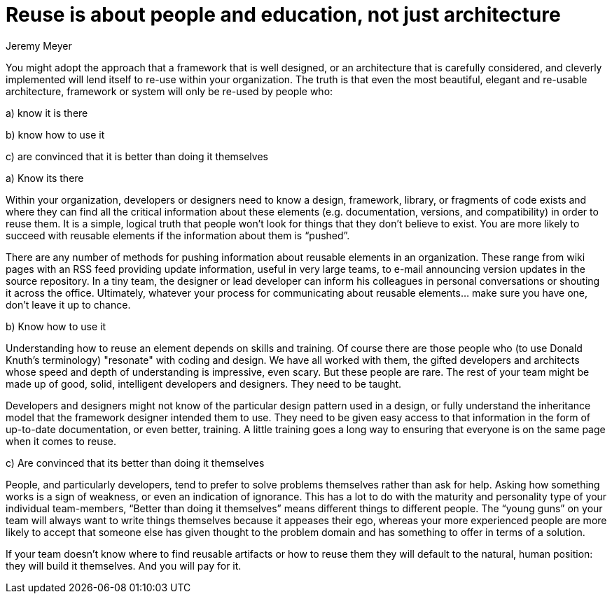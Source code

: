 = ﻿Reuse is about people and education, not just architecture
:author: Jeremy Meyer

You might adopt the approach that a framework that is well designed, or an architecture that is carefully considered, and cleverly implemented will lend itself to re-use within your organization.
The truth is that even the most beautiful, elegant and re-usable architecture, framework or system will only be re-used by people who:

a) know it is there

b) know how to use it

c) are convinced that it is better than doing it themselves

.a) Know its there

Within your organization, developers or designers need to know a design, framework, library, or fragments of code exists and where they can find all the critical information about these elements (e.g. documentation, versions, and compatibility) in order to reuse them.
It is a simple, logical truth that people won't look for things that they don't believe to exist. You are more likely to succeed with reusable elements if the information about them is “pushed”.

There are any number of methods for pushing information about reusable elements in an organization.
These range from wiki pages with an RSS feed providing update information, useful in very large teams, to e-mail announcing version updates in the source repository.
In a tiny team, the designer or lead developer can inform his colleagues in personal conversations or shouting it across the office.
Ultimately, whatever your process for communicating about reusable elements... make sure you have one, don’t leave it up to chance.

.b) Know how to use it

Understanding how to reuse an element depends on skills and training.
Of course there are those people who (to use Donald Knuth’s terminology) "resonate" with coding and design.
We have all worked with them, the gifted developers and architects whose speed and depth of understanding is impressive, even scary.
But these people are rare.
The rest of your team might be made up of good, solid, intelligent developers and designers.
They need to be taught.

Developers and designers might not know of the particular design pattern used in a design, or fully understand the inheritance model that the framework designer intended them to use.
They need to be given easy access to that information in the form of up-to-date documentation, or even better, training.
A little training goes a long way to ensuring that everyone is on the same page when it comes to reuse.

.c) Are convinced that its better than doing it themselves

People, and particularly developers, tend to prefer to solve problems themselves rather than ask for help.
Asking how something works is a sign of weakness, or even an indication of ignorance.
This has a lot to do with the maturity and personality type of your individual team-members, “Better than doing it themselves” means different things to different people.
The “young guns” on your team will always want to write things themselves because it appeases their ego, whereas your more experienced people are more likely to accept that someone else has given thought to the problem domain and has something to offer in terms of a solution.

If your team doesn’t know where to find reusable artifacts or how to reuse them they will default to the natural, human position: they will build it themselves. And you will pay for it.
